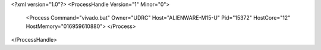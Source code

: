 <?xml version="1.0"?>
<ProcessHandle Version="1" Minor="0">
    <Process Command="vivado.bat" Owner="UDRC" Host="ALIENWARE-M15-U" Pid="15372" HostCore="12" HostMemory="016959610880">
    </Process>
</ProcessHandle>
